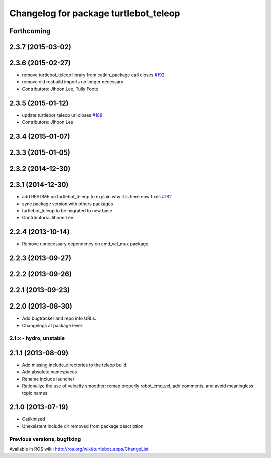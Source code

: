 ^^^^^^^^^^^^^^^^^^^^^^^^^^^^^^^^^^^^^^
Changelog for package turtlebot_teleop
^^^^^^^^^^^^^^^^^^^^^^^^^^^^^^^^^^^^^^

Forthcoming
-----------

2.3.7 (2015-03-02)
------------------

2.3.6 (2015-02-27)
------------------
* remove turtlebot_teleop library from catkin_package call closes `#192 <https://github.com/turtlebot/turtlebot/issues/192>`_
* remove old rosbuild imports no longer necessary
* Contributors: Jihoon Lee, Tully Foote

2.3.5 (2015-01-12)
------------------
* update turtlebot_teleop url closes `#188 <https://github.com/turtlebot/turtlebot/issues/188>`_
* Contributors: Jihoon Lee

2.3.4 (2015-01-07)
------------------

2.3.3 (2015-01-05)
------------------

2.3.2 (2014-12-30)
------------------

2.3.1 (2014-12-30)
------------------
* add README on turtlebot_teleop to explain why it is here now fixes `#182 <https://github.com/turtlebot/turtlebot/issues/182>`_
* sync package version with others packages
* turtlebot_teleop to be migrated to new base
* Contributors: Jihoon Lee

2.2.4 (2013-10-14)
------------------
* Remove unnecessary dependency on cmd_vel_mux package.

2.2.3 (2013-09-27)
------------------

2.2.2 (2013-09-26)
------------------

2.2.1 (2013-09-23)
------------------

2.2.0 (2013-08-30)
------------------
* Add bugtracker and repo info URLs.
* Changelogs at package level.

2.1.x - hydro, unstable
=======================

2.1.1 (2013-08-09)
------------------
* Add missing include_directories to the teleop build.
* Add absolute namespaces
* Rename include launcher
* Rationalize the use of velocity smoother: remap properly robot_cmd_vel, add comments, and avoid meaningless topic names

2.1.0 (2013-07-19)
------------------
* Catikinized
* Unexsistent include dir removed from package description


Previous versions, bugfixing
============================

Available in ROS wiki: http://ros.org/wiki/turtlebot_apps/ChangeList
